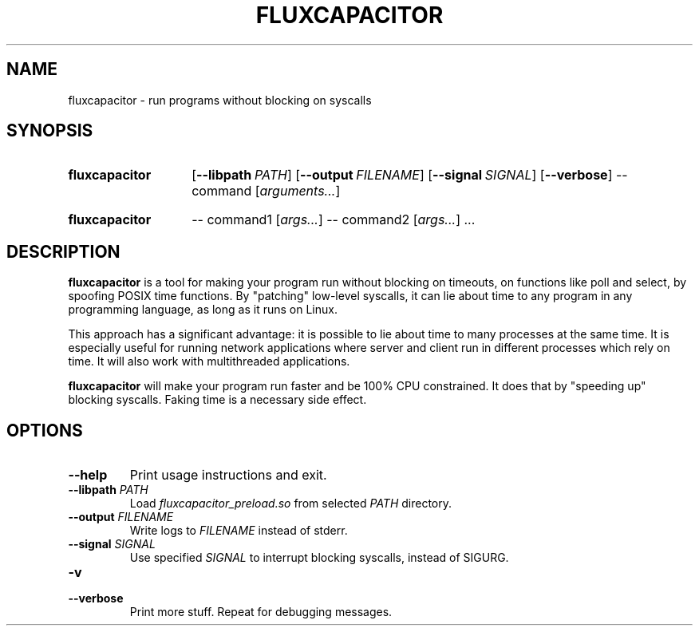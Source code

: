 .TH FLUXCAPACITOR 1 "2018-01-13" "" "User Commands Manual"
.SH NAME
fluxcapacitor \- run programs without blocking on syscalls
.SH SYNOPSIS
.SY fluxcapacitor
.OP \-\-libpath PATH
.OP \-\-output FILENAME
.OP \-\-signal SIGNAL
.OP \-\-verbose
\-\- command [\fIarguments...\fR]
.YS
.SY fluxcapacitor
\-\- command1 [\fIargs...\fR]
\-\- command2 [\fIargs...\fR] ...
.YS
.SH DESCRIPTION
.B fluxcapacitor
is a tool for making your program run without blocking on timeouts,
on functions like poll and select, by spoofing POSIX time functions.
By "patching" low-level syscalls, it can lie about time to any program
in any programming language, as long as it runs on Linux.

This approach has a significant advantage: it is possible to lie about time
to many processes at the same time. It is especially useful for running
network applications where server and client run in different processes
which rely on time. It will also work with multithreaded applications.

.B fluxcapacitor
will make your program run faster and be 100% CPU constrained.
It does that by "speeding up" blocking syscalls. Faking time is a necessary side effect.
.SH OPTIONS
.TP
.B \-\-help
Print usage instructions and exit.
.TP
\fB\-\-libpath\fR \fIPATH\fR
Load \fIfluxcapacitor_preload.so\fR from selected \fIPATH\fR directory.
.TP
\fB\-\-output\fR \fIFILENAME\fR
Write logs to \fIFILENAME\fR instead of stderr.
.TP
\fB\-\-signal\fR \fISIGNAL\fR
Use specified \fISIGNAL\fR to interrupt blocking syscalls, instead of SIGURG.
.TP
.B \-v
.TQ
.B \-\-verbose
Print more stuff. Repeat for debugging messages.

